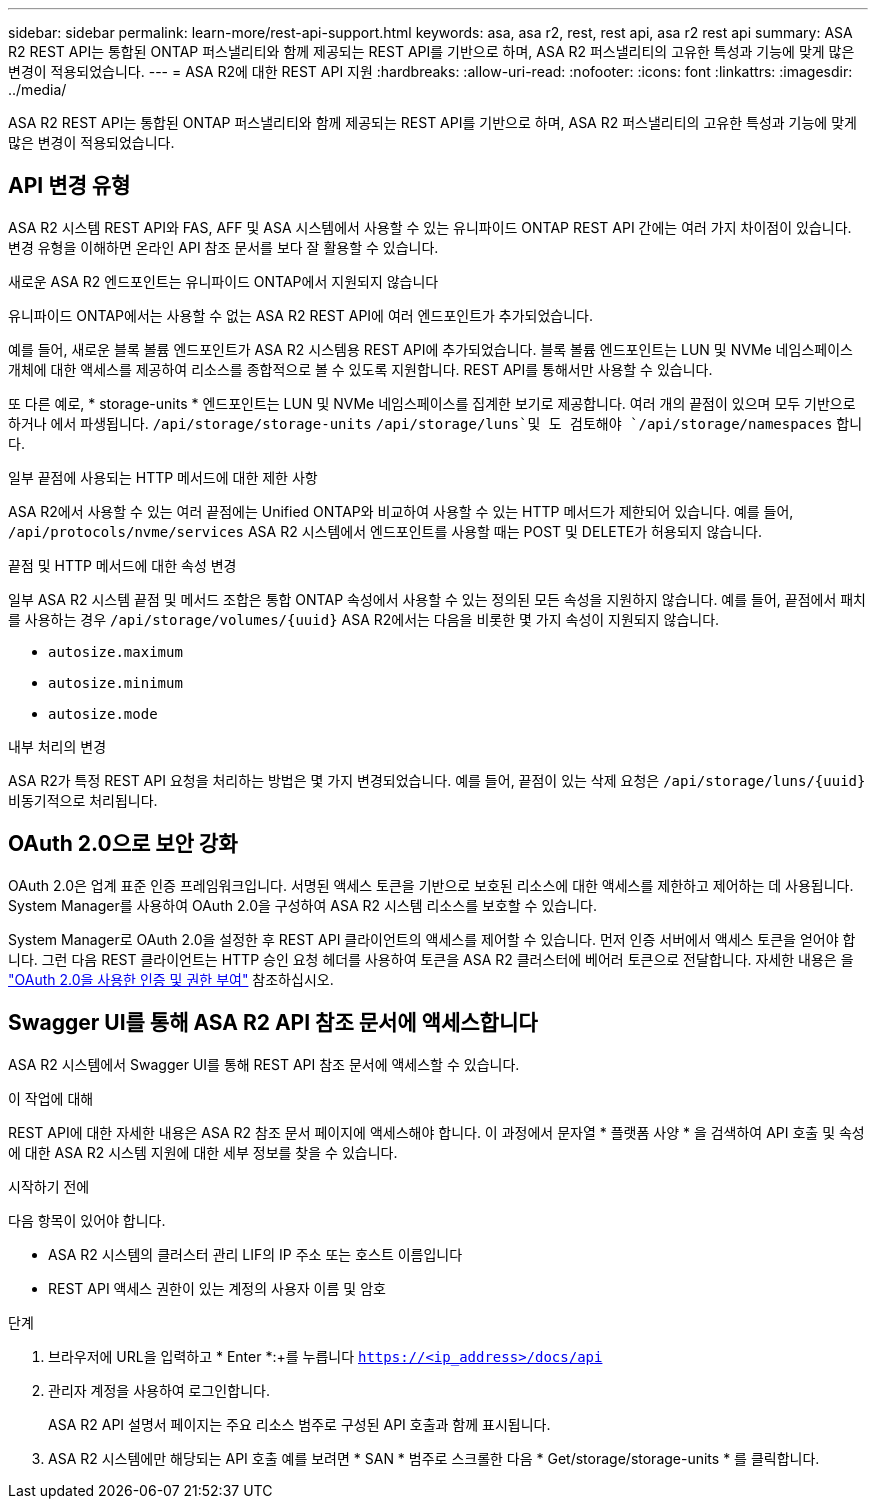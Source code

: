 ---
sidebar: sidebar 
permalink: learn-more/rest-api-support.html 
keywords: asa, asa r2, rest, rest api, asa r2 rest api 
summary: ASA R2 REST API는 통합된 ONTAP 퍼스낼리티와 함께 제공되는 REST API를 기반으로 하며, ASA R2 퍼스낼리티의 고유한 특성과 기능에 맞게 많은 변경이 적용되었습니다. 
---
= ASA R2에 대한 REST API 지원
:hardbreaks:
:allow-uri-read: 
:nofooter: 
:icons: font
:linkattrs: 
:imagesdir: ../media/


[role="lead"]
ASA R2 REST API는 통합된 ONTAP 퍼스낼리티와 함께 제공되는 REST API를 기반으로 하며, ASA R2 퍼스낼리티의 고유한 특성과 기능에 맞게 많은 변경이 적용되었습니다.



== API 변경 유형

ASA R2 시스템 REST API와 FAS, AFF 및 ASA 시스템에서 사용할 수 있는 유니파이드 ONTAP REST API 간에는 여러 가지 차이점이 있습니다. 변경 유형을 이해하면 온라인 API 참조 문서를 보다 잘 활용할 수 있습니다.

.새로운 ASA R2 엔드포인트는 유니파이드 ONTAP에서 지원되지 않습니다
유니파이드 ONTAP에서는 사용할 수 없는 ASA R2 REST API에 여러 엔드포인트가 추가되었습니다.

예를 들어, 새로운 블록 볼륨 엔드포인트가 ASA R2 시스템용 REST API에 추가되었습니다. 블록 볼륨 엔드포인트는 LUN 및 NVMe 네임스페이스 개체에 대한 액세스를 제공하여 리소스를 종합적으로 볼 수 있도록 지원합니다. REST API를 통해서만 사용할 수 있습니다.

또 다른 예로, * storage-units * 엔드포인트는 LUN 및 NVMe 네임스페이스를 집계한 보기로 제공합니다. 여러 개의 끝점이 있으며 모두 기반으로 하거나 에서 파생됩니다. `/api/storage/storage-units`  `/api/storage/luns`및 도 검토해야 `/api/storage/namespaces` 합니다.

.일부 끝점에 사용되는 HTTP 메서드에 대한 제한 사항
ASA R2에서 사용할 수 있는 여러 끝점에는 Unified ONTAP와 비교하여 사용할 수 있는 HTTP 메서드가 제한되어 있습니다. 예를 들어, `/api/protocols/nvme/services` ASA R2 시스템에서 엔드포인트를 사용할 때는 POST 및 DELETE가 허용되지 않습니다.

.끝점 및 HTTP 메서드에 대한 속성 변경
일부 ASA R2 시스템 끝점 및 메서드 조합은 통합 ONTAP 속성에서 사용할 수 있는 정의된 모든 속성을 지원하지 않습니다. 예를 들어, 끝점에서 패치를 사용하는 경우 `/api/storage/volumes/{uuid}` ASA R2에서는 다음을 비롯한 몇 가지 속성이 지원되지 않습니다.

* `autosize.maximum`
* `autosize.minimum`
* `autosize.mode`


.내부 처리의 변경
ASA R2가 특정 REST API 요청을 처리하는 방법은 몇 가지 변경되었습니다. 예를 들어, 끝점이 있는 삭제 요청은 `/api/storage/luns/{uuid}` 비동기적으로 처리됩니다.



== OAuth 2.0으로 보안 강화

OAuth 2.0은 업계 표준 인증 프레임워크입니다. 서명된 액세스 토큰을 기반으로 보호된 리소스에 대한 액세스를 제한하고 제어하는 데 사용됩니다. System Manager를 사용하여 OAuth 2.0을 구성하여 ASA R2 시스템 리소스를 보호할 수 있습니다.

System Manager로 OAuth 2.0을 설정한 후 REST API 클라이언트의 액세스를 제어할 수 있습니다. 먼저 인증 서버에서 액세스 토큰을 얻어야 합니다. 그런 다음 REST 클라이언트는 HTTP 승인 요청 헤더를 사용하여 토큰을 ASA R2 클러스터에 베어러 토큰으로 전달합니다. 자세한 내용은 을 https://docs.netapp.com/us-en/ontap/authentication/overview-oauth2.html["OAuth 2.0을 사용한 인증 및 권한 부여"^] 참조하십시오.



== Swagger UI를 통해 ASA R2 API 참조 문서에 액세스합니다

ASA R2 시스템에서 Swagger UI를 통해 REST API 참조 문서에 액세스할 수 있습니다.

.이 작업에 대해
REST API에 대한 자세한 내용은 ASA R2 참조 문서 페이지에 액세스해야 합니다. 이 과정에서 문자열 * 플랫폼 사양 * 을 검색하여 API 호출 및 속성에 대한 ASA R2 시스템 지원에 대한 세부 정보를 찾을 수 있습니다.

.시작하기 전에
다음 항목이 있어야 합니다.

* ASA R2 시스템의 클러스터 관리 LIF의 IP 주소 또는 호스트 이름입니다
* REST API 액세스 권한이 있는 계정의 사용자 이름 및 암호


.단계
. 브라우저에 URL을 입력하고 * Enter *:+를 누릅니다
`https://<ip_address>/docs/api`
. 관리자 계정을 사용하여 로그인합니다.
+
ASA R2 API 설명서 페이지는 주요 리소스 범주로 구성된 API 호출과 함께 표시됩니다.

. ASA R2 시스템에만 해당되는 API 호출 예를 보려면 * SAN * 범주로 스크롤한 다음 * Get/storage/storage-units * 를 클릭합니다.

